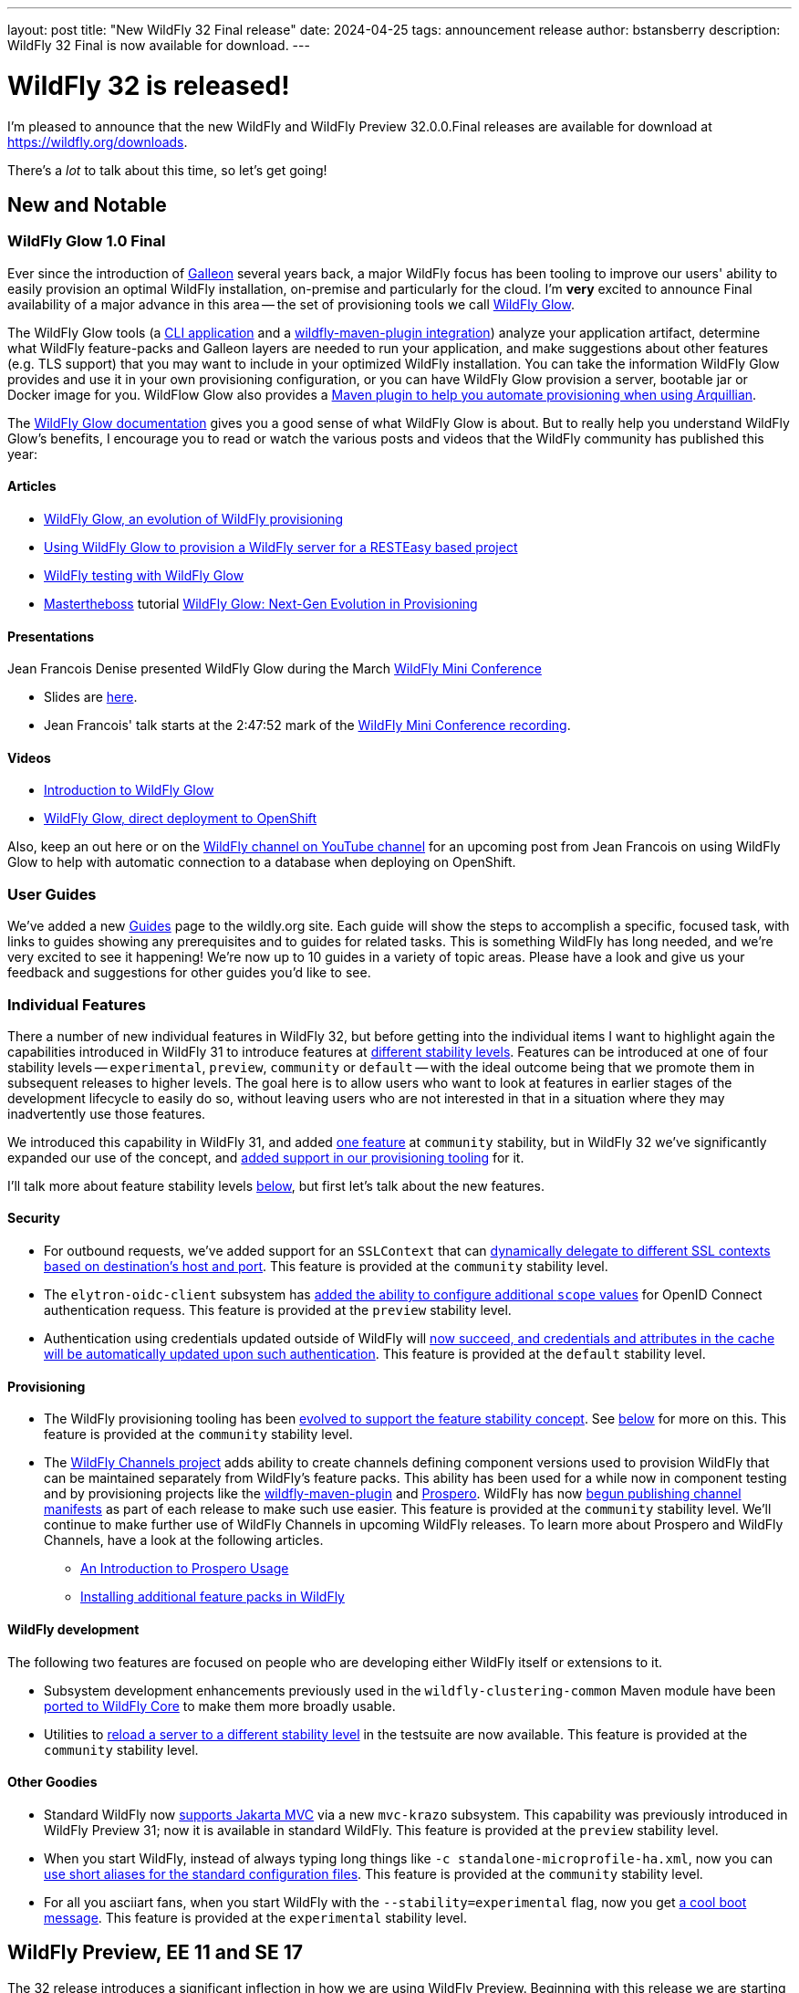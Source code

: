 ---
layout: post
title:  "New WildFly 32 Final release"
date:   2024-04-25
tags:   announcement release
author: bstansberry
description: WildFly 32 Final is now available for download.
---

= WildFly 32 is released!

I'm pleased to announce that the new WildFly and WildFly Preview 32.0.0.Final releases are available for download at https://wildfly.org/downloads.

There's a _lot_ to talk about this time, so let's get going!

== New and Notable


=== WildFly Glow 1.0 Final

Ever since the introduction of link:https://docs.wildfly.org/galleon/[Galleon] several years back, a major WildFly focus has been tooling to improve our users' ability to easily provision an optimal WildFly installation, on-premise and particularly for the cloud. I'm *very* excited to announce Final availability of a major advance in this area -- the set of provisioning tools we call link:https://github.com/wildfly/wildfly-glow/blob/main/README.md[WildFly Glow].

The WildFly Glow tools (a https://docs.wildfly.org/wildfly-glow/#glow_cli[CLI application] and a https://docs.wildfly.org/wildfly-glow/#glow_wildfly_maven_plugin[wildfly-maven-plugin integration]) analyze your application artifact, determine what WildFly feature-packs and Galleon layers are needed to run your application, and make suggestions about other features (e.g. TLS support) that you may want to include in your optimized WildFly installation. You can take the information WildFly Glow provides and use it in your own provisioning configuration, or you can have WildFly Glow provision a server, bootable jar or Docker image for you. WildFlow Glow also provides a https://docs.wildfly.org/wildfly-glow/#_wildfly_glow_arquillian_maven_plugin[Maven plugin to help you automate provisioning when using Arquillian].

The link:https://docs.wildfly.org/wildfly-glow[WildFly Glow documentation] gives you a good sense of what WildFly Glow is about. But to really help you understand WildFly Glow's benefits, I encourage you to read or watch the various posts and videos that the WildFly community has published this year:

==== Articles

* https://www.wildfly.org/news/2024/01/29/wildfly-glow[WildFly Glow, an evolution of WildFly provisioning]
* https://resteasy.dev/2024/01/31/resteasy-glow/[Using WildFly Glow to provision a WildFly server for a RESTEasy based project]
* https://www.wildfly.org/news/2024/02/05/testing-with-wildfly-glow/[WildFly testing with WildFly Glow]
* https://www.mastertheboss.com/[Mastertheboss] tutorial https://www.mastertheboss.com/jbossas/jboss-configuration/wildfly-glow-next-gen-evolution-in-provisioning/[WildFly Glow: Next-Gen Evolution in Provisioning]

==== Presentations

Jean Francois Denise presented WildFly Glow during the March link:https://www.wildfly.org/news/2024/03/19/WildFly-mini-conference-recap/[WildFly Mini Conference]

* Slides are link:https://www.wildfly.org/assets/data/wmc_glow.pdf[here].
* Jean Francois' talk starts at the 2:47:52 mark of the link:https://www.youtube.com/watch?v=_8g1rZ80u2A[WildFly Mini Conference recording].

==== Videos

* https://www.youtube.com/watch?v=kt8pTDmTitw[Introduction to WildFly Glow]
* https://www.youtube.com/watch?v=GkfSHiqyBDU[WildFly Glow, direct deployment to OpenShift]

Also, keep an out here or on the link:https://www.youtube.com/@WildFlyAS[WildFly channel on YouTube channel] for an upcoming post from Jean Francois on using WildFly Glow to help with automatic connection to a database when deploying on OpenShift.

=== User Guides

We've added a new https://www.wildfly.org/guides[Guides] page to the wildly.org site. Each guide will show the steps to accomplish a specific, focused task, with links to guides showing any prerequisites and to guides for related tasks. This is something WildFly has long needed, and we're very excited to see it happening! We're now up to 10 guides in a variety of topic areas. Please have a look and give us your feedback and suggestions for other guides you'd like to see.

=== Individual Features

There a number of new individual features in WildFly 32, but before getting into the individual items I want to highlight again the capabilities introduced in WildFly 31 to introduce features at link:https://docs.wildfly.org/32/Admin_Guide.html#Feature_stability_levels[different stability levels]. Features can be introduced at one of four stability levels -- `experimental`, `preview`, `community` or `default` -- with the ideal outcome being that we promote them in subsequent releases to higher levels. The goal here is to allow users who want to look at features in earlier stages of the development lifecycle to easily do so, without leaving users who are not interested in that in a situation where they may inadvertently use those features.

We introduced this capability in WildFly 31, and added  link:https://docs.wildfly.org/wildfly-proposals/core/WFCORE-4758_Simple_config_export_for_a_server_as_an_attachment_for_standalone_or_domain_mode.html[one feature] at `community` stability, but in WildFly 32 we've significantly expanded our use of the concept, and link:https://docs.wildfly.org/wildfly-proposals/wf-galleon/WFLY-19021-Stability_In_Provisioning.html[added support in our provisioning tooling] for it.

I'll talk more about feature stability levels <<feature_stability,below>>, but first let's talk about the new features.

==== Security

* For outbound requests, we've added support for an `SSLContext` that can https://docs.wildfly.org/wildfly-proposals/elytron/WFLY-13762_ssl_context_based_on_peer_info.html[dynamically delegate to different SSL contexts based on destination's host and port]. This feature is provided at the `community` stability level.
* The `elytron-oidc-client` subsystem has https://docs.wildfly.org/wildfly-proposals/elytron/WFLY-16532-additional-scope-for-auth-request.html[added the ability to configure additional `scope` values] for OpenID Connect authentication requess. This feature is provided at the `preview` stability level.
* Authentication using credentials updated outside of WildFly will https://docs.wildfly.org/wildfly-proposals/elytron/ELY-2538-caching-realm-update-cached-credential.html[now succeed, and credentials and attributes in the cache will be automatically updated upon such authentication]. This feature is provided at the `default` stability level.

==== Provisioning 

* The WildFly provisioning tooling has been https://docs.wildfly.org/wildfly-proposals/wf-galleon/WFLY-19021-Stability_In_Provisioning.html[evolved to support the feature stability concept]. See <<feature_stability,below>> for more on this. This feature is provided at the `community` stability level.
* The https://github.com/wildfly-extras/wildfly-channel[WildFly Channels project] adds ability to create channels defining component versions used to provision WildFly that can be maintained separately from WildFly's feature packs. This ability has been used for a while now in component testing and by provisioning projects like the https://docs.wildfly.org/wildfly-maven-plugin/releases/5.0/[wildfly-maven-plugin] and https://github.com/wildfly-extras/prospero[Prospero]. WildFly has now link:https://docs.wildfly.org/wildfly-proposals/build/WFLY-19130_publish_Wildfly_channel_manifest.html[begun publishing channel manifests] as part of each release to make such use easier. This feature is provided at the `community` stability level. We'll continue to make further use of WildFly Channels in upcoming WildFly releases. To learn more about Prospero and WildFly Channels, have a look at the following articles.
** https://www.wildfly.org/news/2023/04/05/prospero[An Introduction to Prospero Usage]
** https://www.wildfly.org/news/2023/11/27/prospero-add-feature-pack/[Installing additional feature packs in WildFly]


==== WildFly development

The following two features are focused on people who are developing either WildFly itself or extensions to it.

* Subsystem development enhancements previously used in the `wildfly-clustering-common` Maven module have been https://issues.redhat.com/browse/WFCORE-6347[ported to WildFly Core] to make them more broadly usable.
* Utilities to https://docs.wildfly.org/wildfly-proposals/server/WFCORE-6728-reload-to-stability-level.html[reload a server to a different stability level] in the testsuite are now available. This feature is provided at the `community` stability level. 

==== Other Goodies

* Standard WildFly now https://docs.wildfly.org/wildfly-proposals/ee/WFLY-19062-%5BPREVIEW%5D-Support_for_Jakarta_MVC_2.1.html[supports Jakarta MVC] via a new `mvc-krazo` subsystem. This capability was previously introduced in WildFly Preview 31; now it is available in standard WildFly. This feature is provided at the `preview` stability level.
* When you start WildFly, instead of always typing long things like `-c standalone-microprofile-ha.xml`, now you can https://docs.wildfly.org/wildfly-proposals/controller/WFCORE-4868_configuration-files-aliases.html[use short aliases for the standard configuration files]. This feature is provided at the `community` stability level.
* For all you asciiart fans, when you start WildFly with the `--stability=experimental` flag, now you get https://issues.redhat.com/browse/WFLY-19116[a cool boot message]. This feature is provided at the `experimental` stability level.


[[preview-ee11-se17]]
== WildFly Preview, EE 11 and SE 17

The 32 release introduces a significant inflection in how we are using WildFly Preview. Beginning with this release we are starting to use WildFly Preview to provide a look at what we're doing for Jakarta EE 11 support.  EE 11 won't go GA before this summer, and standard WildFly won't support EE 11 before the WildFly 34 release, at earliest. But when we wrapped up 32 development there were milestone, Release Candidate and Final releases of many EE 11 specs and implementations available, so we decided to provide those in WildFly Preview. This means for a number of EE APIs, WildFly Preview no longer provides an EE 10 compatible implementation.

However, for a number of specifications that are planning changes for EE 11 we are still offering the EE 10 variant. In future releases we'll shift those to the EE 11 variants.

As a result of this shift to EE 11 APIs, *WildFly Preview no longer supports running on Java SE 11.* Going forward, if you want to use WildFly Preview you'll need to use SE 17 or higher.  A number of EE 11 APIs no longer produce SE 11 compatible binaries, which means an EE 11 runtime can no longer support SE 11.

[NOTE]
====
This removal of support for SE 11 has no impact on standard WildFly. Standard WildFly 32 continues to support running on SE 11. We do, however, encourage users to move to SE 17 or later, as the general Java ecosystem is moving away from SE 11 support, and eventually standard WildFly will as well.
====

The following table lists the various Jakarta EE technologies offered by WildFly Preview 32, along with information about which EE platform version the specification relates to. Note that a number of Jakarta specifications are unchanged between EE 10 and EE 11, while other EE technologies that WildFly offers are not part of EE 11.

[cols=",,",options="header"]
|=======================================================================
|Jakarta EE Technology |WildFly Preview Version| EE Version

|Jakarta Activation| 2.1 |10 & 11

|Jakarta Annotations| 3.0.0 |11

|Jakarta Authentication| 3.0 |10

|Jakarta Authorization| 3.0.0-M2 |11

|Jakarta Batch| 2.1 |10 & 11

|Jakarta Concurrency| 3.1.0-M1 |11

|Jakarta Connectors| 2.1 |10 & 11

|Jakarta Contexts and Dependency Injection| 4.1.0 |11

|Jakarta Debugging Support for Other Languages| 2.0 |10 & 11

|Jakarta Dependency Injection| 2.0 |10 & 11

|Jakarta Enterprise Beans| 4.0 |10 & 11

|Jakarta Enterprise Web Services| 2.0 |10 xref:note1[^1^]

|Jakarta Expression Language| 6.0.0 |11

|Jakarta Faces| 4.1.0-M1 |11

|Jakarta Interceptors| 2.2.0 |11

|Jakarta JSON Binding| 3.0 |10 & 11

|Jakarta JSON Processing| 2.1 |10 & 11

|Jakarta Mail| 2.1 |10 & 11

|Jakarta Messaging| 3.1 |10 & 11

| Jakarta MVC
(_preview stability only_)| 2.1| N/A xref:note2[^2^]

|Jakarta Pages| 3.1 |10

|Jakarta Persistence| 3.2.0-M2 |11

|Jakarta RESTful Web Services| 3.1 |10

|Jakarta Security| 4.0.0-M2 |11

|Jakarta Servlet| 6.1.0-M2 |11

|Jakarta SOAP with Attachments| 3.0 |10 xref:note1[^1^]

|Jakarta Standard Tag Library| 3.0 |10 & 11

|Jakarta Transactions| 2.0 |10 & 11

|Jakarta Validation| 3.1.0-M2 |11

|Jakarta WebSocket| 2.2.0-M1 |11

|Jakarta XML Binding| 4.0 |10 xref:note1[^1^]

|Jakarta XML Web Services| 4.0 |10 xref:note1[^1^]
|=======================================================================

Notes:

. [[note1]]This Jakarta EE 10 technology is not part of EE 11 but is still provided by WildFly.
. [[note2]]Jakarta MVC is not of the Jakarta EE Platform or the Web or Core Profile

[WARNING]
====
Jakarta EE 11 no longer supports running with a Java SecurityManager enabled. As a result, individual Jakarta specification projects may have removed SecurityManager calls from the API jars WildFly Preview integrates, and the associated implementation artifacts may have done the same. As a result, WildFly Preview should not be run with the SecurityManager enabled. Future releases will prohibit use with the SecurityManager enabled if EE 11 APIs are used.
====

[[feature_stability]]
== Feature Stability Levels

As I noted above, WildFly now provides new features at link:https://docs.wildfly.org/32/Admin_Guide.html#Feature_stability_levels[different stability levels] ---- `experimental`, `preview`, `community` or `default`.

Out of the box, standard WildFly allows use of features at `community` or `default` stability, while WildFly Preview allows `preview`, `community` or `default`. If you wish to allow lower stability level features than the out-of-the-box setting, this can be done using the `stability` command line parameter:

[source]
----
bin/standalone.sh --stability=experimental
----

In WildFly 32 we've introduced features at all four stability levels. You can identify the stability level of new features by looking at the title of the Jira issue in the "Feature Request" section of the link:https://github.com/wildfly/wildfly/releases/tag/32.0.0.Final[release notes]. For features at anything other than `default` stability, the issue title will be prefaced by one of [Experimental], [Preview] or [Community].

=== Tooling Support for Feature Stability Levels

Our Galleon-based provisioning tooling has also had updates related to feature stability levels: we've added configuration options to allow you to control the stability level of features in your installation. This can be used to do things like:

* Prevent the provisioning of lower stability features, so they are not available for use even when the `--stability` server start param is used.
* Enable the inclusion of lower stability features in the configuration files the provisioning tool generates, avoiding the need to use a post-provisioning tool like the WildFly CLI to incorporate them into the configuration.

To limit your installation level to the highest stability features, you would include the following in your maven plugin configuration:

[source,xml]
----
<galleon-options>
    <stability-level>default</stability-level>
</galleon-options>
----

To allow Galleon to include lower stability features in your installation's generated configuration files, you could do something like:

[source,xml]
----
<galleon-options>
    <stability-level>preview</stability-level>
</galleon-options>
----

[NOTE]
====
If one wants to have different values for configuration files and packages (i.e. filesystem resources like JBoss Modules modules), then the `<config-stability-level>` and `<package-stability-level>` options should be used instead of `<stability-level>`.
The use case for using `config-stability-level` and `package-stability-level` as an alternative to `stability-level`
is when the user wishes to generate configurations with features at a given stability level
while allowing provisioning of packages at a lower level.
The presence of the lower stability level packages allows subsequent update of the configuration, e.g. with the WildFly CLI, to enable lower stability features.
====

The latest link:https://docs.wildfly.org/wildfly-maven-plugin/releases/5.0/[wildfly-maven-plugin], link:https://github.com/wildfly-extras/wildfly-jar-maven-plugin/releases[wildfly-jar-maven-plugin] (for bootable jars) and the link:https://github.com/wildfly/wildfly-glow/releases[WildFly Glow] and link:https://github.com/wildfly/galleon/releases/[Galleon] tools all support these stability level configuration options. I encourage you to try them out.

== Supported Specifications

=== Jakarta EE

Standard WildFly 32 is a compatible implementation of the EE 10 link:https://jakarta.ee/specifications/platform/10/[Platform] as well as the link:https://jakarta.ee/specifications/webprofile/10/[Web Profile] and the link:https://jakarta.ee/specifications/coreprofile/10/[Core Profile]. WildFly is EE 10 Platform, Web Profile and Core Profile compatible when running on both Java SE 11 and Java SE 17. WildFly is also a compatible EE 10 Core Profile implementation when running on SE 21.

Evidence supporting our certification is available in the link:https://github.com/wildfly/certifications/tree/EE10[WildFly Certifications] repository on GitHub:
[cols=",",options="header"]
|=======================================================================
|Specification |Compatibility Evidence
.2+.<| Jakarta EE 10 Full Platform
| link:https://github.com/wildfly/certifications/blob/EE10/WildFly_32.0.0.Final/jakarta-full-platform-jdk11.adoc#tck-results[SE 11]
| link:https://github.com/wildfly/certifications/blob/EE10/WildFly_32.0.0.Final/jakarta-full-platform-jdk17.adoc#tck-results[SE 17]
.2+.<|  Jakarta EE 10 Web Profile
| link:https://github.com/wildfly/certifications/blob/EE10/WildFly_32.0.0.Final/jakarta-web-profile-jdk11.adoc#tck-results[SE 11]
| link:https://github.com/wildfly/certifications/blob/EE10/WildFly_32.0.0.Final/jakarta-web-profile-jdk17.adoc#tck-results[SE 17]
.3+.<| Jakarta EE 10 Core Profile
| link:https://github.com/wildfly/certifications/blob/EE10/WildFly_32.0.0.Final/jakarta-core-jdk11.adoc#jakarta-core-profile-1001-tck-java-se-11-results[SE 11]
| link:https://github.com/wildfly/certifications/blob/EE10/WildFly_32.0.0.Final/jakarta-core-jdk17.adoc#jakarta-core-profile-1001-tck-java-se-17-results[SE 17]
| link:https://github.com/wildfly/certifications/blob/EE10/WildFly_32.0.0.Final/jakarta-core-jdk21.adoc#jakarta-core-profile-1001-tck-java-se-21-results[SE 21]
|=======================================================================


=== MicroProfile

WildFly supports numerous MicroProfile specifications. Because we no longer support MicroProfile Metrics, WildFly 32 cannot claim to be a compatible implementation of the MicroProfile 6.1 specification. However, WildFly's MicroProfile support includes implementations of the following specifications in our "full" (e.g. `standalone-full.xml`) and "default" (e.g `standalone.xml`) configurations as well as our "microprofile" configurations (e.g. `standalone-microprofile.xml`):

[cols=",,",options="header"]
|=======================================================================
|MicroProfile Technology |WildFly Full/Default Configurations |WildFly MicroProfile Configuration

|MicroProfile Config 3.1 |X |X

|MicroProfile Fault Tolerance 4.0 |-- |X

|MicroProfile Health 4.0 |-- |X

|MicroProfile JWT Authentication 2.1 |X |X

|MicroProfile LRA 2.0 |-- |X

|MicroProfile OpenAPI 3.1 |-- |X

|MicroProfile Reactive Messaging 3.0 |-- |--

|MicroProfile Reactive Streams Operators 3.0 |-- |--

|MicroProfile Rest Client 3.0|X |X

|MicroProfile Telemetry 1.1|-- |X
|=======================================================================

link:https://github.com/wildfly/certifications/blob/MP6.1/WildFly_32.0.0.Final/microprofile-6.1-selected-specifications/microprofile-6.1-selected-specifications-certification.adoc[Compatibility evidence] for the above specifications that are part of MicroProfile 6.1 can be found in the WildFly Certifications repository on GitHub.


== Java SE Support

=== Recommended SE Versions

I'm pleased to be able to say that our recommendation is that you run WildFly 32 on *Java SE 21*, as that is the latest LTS JDK release where we have completed the full set of testing we like to do before recommending a particular SE version. WildFly 32 also is heavily tested and runs well on Java 17 and Java 11. 

This recommendation to run on SE 21 is a shift from previous releases, where we recommended SE 17. This is because during the WildFly 32 development cycle we completed the qualification exercise that we go through before recommending an LTS SE release.

Our recommendation of SE 21 over earlier LTS releases is solely because as a general principle we recommend being on later LTS releases, not because of any problems with WildFly on SE 17 or SE 11.

One reason to use later SE versions is because it gets you ahead of the curve as WildFly and other projects begin to move on from supporting older SE releases.

In the link:https://www.wildfly.org/news/2023/10/18/WildFly30-Released/[WildFly 30 release announcement] I indicated that WildFly 30 would likely be the last feature release to support SE 11. Obviously, that is not the case as we still support SE 11 in standard WildFly 32. However, as <<preview-ee11-se17, noted above>>, WildFly Preview no longer supports SE 11. We're continuing to evaluate our plans around SE 11 support, and I'll be sure to post here as we make decisions. I do encourage WildFly users to prepare now for any eventual change to move off of SE 11.

While we recommend using an LTS JDK release, I do believe WildFly runs well on JDK 22. By runs well, I mean the main WildFly testsuite runs with no more than a few failures in areas not expected to be commonly used. We want developers who are trying to evaluate what a newer JVM means for their applications to be able to look to WildFly as a useful development platform.

Please note that WildFly runs in classpath mode.

== Incompatible Changes

We https://issues.redhat.com/browse/WFLY-19070[removed the deprecated Narayana compensations module] from WildFly 32. We suggest any users of this functionality investigate https://docs.wildfly.org/32/Admin_Guide.html#MicroProfile_LRA[WildFly's support for MicroProfile LRA].

As <<preview-ee11-se17,noted above>>, WildFly Preview no longer supports running on Java SE 11. Users also *should not run WildFly Preview 32 with a Java SecurityManager enabled*.

== Release Notes

The full WildFly 32 release notes are link:https://github.com/wildfly/wildfly/releases/tag/32.0.0.Final[available in GitHub].  Issues fixed in the underlying link:https://issues.redhat.com/issues/?filter=12435128[WildFly Core 24] release are listed in the WildFly Core JIRA.

Please try it out and give us your feedback, in the link:https://groups.google.com/g/wildfly[WildFly google group], link:https://wildfly.zulipchat.com/#narrow/stream/196266-wildfly-user[Zulip] or link:https://issues.redhat.com/projects/WFLY/summary[JIRA].

Meanwhile, we're busy at work on WildFly 33!

Best regards,

Brian
